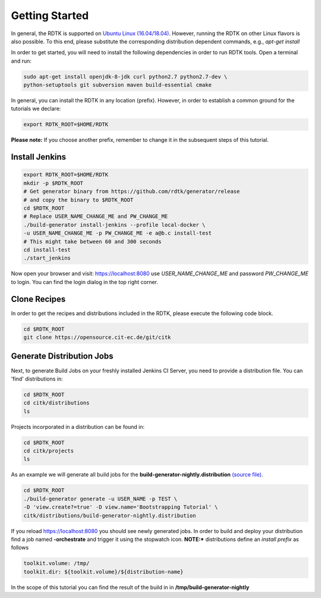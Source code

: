 Getting Started
===============

In general, the RDTK is supported on `Ubuntu Linux (16.04/18.04) <https://www.ubuntu.com/download>`_.
However, running the RDTK on other Linux flavors is also possible. To this end, please substitute the
corresponding distribution dependent commands, e.g., *apt-get install*


In order to get started, you will need to install the following dependencies in order to run RDTK tools.
Open a terminal and run:

.. code-block:: bash

    sudo apt-get install openjdk-8-jdk curl python2.7 python2.7-dev \
    python-setuptools git subversion maven build-essential cmake

In general, you can install the RDTK in any location (prefix). However, in order
to establish a common ground for the tutorials we declare:

.. code-block:: bash

   export RDTK_ROOT=$HOME/RDTK

**Please note:** If you choose another prefix, remember to change it in the subsequent steps
of this tutorial.

Install Jenkins
---------------

.. code-block:: bash

   export RDTK_ROOT=$HOME/RDTK
   mkdir -p $RDTK_ROOT
   # Get generator binary from https://github.com/rdtk/generator/release
   # and copy the binary to $RDTK_ROOT
   cd $RDTK_ROOT
   # Replace USER_NAME_CHANGE_ME and PW_CHANGE_ME
   ./build-generator install-jenkins --profile local-docker \
   -u USER_NAME_CHANGE_ME -p PW_CHANGE_ME -e a@b.c install-test
   # This might take between 60 and 300 seconds
   cd install-test
   ./start_jenkins


Now open your browser and visit: https://localhost:8080 use *USER_NAME_CHANGE_ME* and password
*PW_CHANGE_ME* to login. You can find the login dialog in the top right corner.


Clone Recipes
-------------

In order to get the recipes and distributions included in the RDTK, please execute the following
code block.

.. code-block:: bash

   cd $RDTK_ROOT
   git clone https://opensource.cit-ec.de/git/citk


Generate Distribution Jobs
---------------------------

Next, to generate Build Jobs on your freshly installed Jenkins CI Server, you need to provide a
distribution file. You can 'find' distributions in:

.. code-block:: bash

   cd $RDTK_ROOT
   cd citk/distributions
   ls


Projects incorporated in a distribution can be found in:

.. code-block:: bash

   cd $RDTK_ROOT
   cd citk/projects
   ls

As an example we will generate all build jobs for the **build-generator-nightly.distribution**
`(source file) <https://opensource.cit-ec.de/projects/citk/repository/revisions/master/entry/distributions/build-generator-experiments.distribution>`_.

.. code-block:: bash

   cd $RDTK_ROOT
   ./build-generator generate -u USER_NAME -p TEST \
   -D 'view.create?=true' -D view.name='Bootstrapping Tutorial' \
   citk/distributions/build-generator-nightly.distribution


If you reload https://localhost:8080 you should see newly generated jobs.
In order to build and deploy your distribution find a job named **-orchestrate** and
trigger it using the stopwatch icon. **NOTE:*** distributions define an *install prefix*
as follows

.. code-block:: bash

  toolkit.volume: /tmp/
  toolkit.dir: ${toolkit.volume}/${distribution-name}

In the scope of this tutorial you can find the result of the build in
in **/tmp/build-generator-nightly**